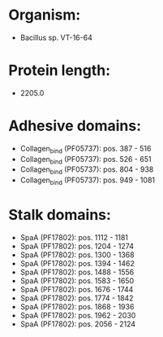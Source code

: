 * Organism:
- Bacillus sp. VT-16-64
* Protein length:
- 2205.0
* Adhesive domains:
- Collagen_bind (PF05737): pos. 387 - 516
- Collagen_bind (PF05737): pos. 526 - 651
- Collagen_bind (PF05737): pos. 804 - 938
- Collagen_bind (PF05737): pos. 949 - 1081
* Stalk domains:
- SpaA (PF17802): pos. 1112 - 1181
- SpaA (PF17802): pos. 1204 - 1274
- SpaA (PF17802): pos. 1300 - 1368
- SpaA (PF17802): pos. 1394 - 1462
- SpaA (PF17802): pos. 1488 - 1556
- SpaA (PF17802): pos. 1583 - 1650
- SpaA (PF17802): pos. 1676 - 1744
- SpaA (PF17802): pos. 1774 - 1842
- SpaA (PF17802): pos. 1868 - 1936
- SpaA (PF17802): pos. 1962 - 2030
- SpaA (PF17802): pos. 2056 - 2124

